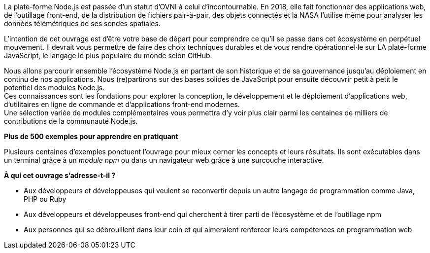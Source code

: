 La plate-forme Node.js est passée d'un statut d'OVNI à celui d'incontournable.
En 2018, elle fait fonctionner des applications web, de l'outillage
front-end, de la distribution de fichiers pair-à-pair, des objets connectés
et la NASA l'utilise même pour analyser les données télémétriques
de ses sondes spatiales.

L'intention de cet ouvrage est d'être votre base de départ
pour comprendre ce qu'il se passe dans cet écosystème en perpétuel mouvement.
Il devrait vous permettre de faire des choix techniques durables et de vous
rendre opérationnel·le sur LA plate-forme JavaScript, le langage le
plus populaire du monde selon GitHub.

Nous allons parcourir ensemble l'écosystème Node.js en partant de son historique
et de sa gouvernance jusqu'au déploiement en continu de nos applications.
Nous (re)partirons sur des bases solides de JavaScript pour ensuite
découvrir petit à petit le potentiel des modules Node.js. +
Ces connaissances sont les fondations pour explorer la conception, le développement
et le déploiement d'applications web, d'utilitaires en ligne
de commande et d'applications front-end modernes. +
Une sélection variée de modules complémentaires vous permettra d'y voir plus clair
parmi les centaines de milliers de contributions de la communauté Node.js.


*Plus de 500 exemples pour apprendre en pratiquant*

Plusieurs centaines d'exemples ponctuent l'ouvrage pour mieux cerner
les concepts et leurs résultats.
Ils sont exécutables dans un terminal grâce à un _module npm_ ou
dans un navigateur web grâce à une surcouche interactive.

*À qui cet ouvrage s'adresse-t-il ?*

- Aux développeurs et développeuses qui veulent se reconvertir depuis
un autre langage de programmation comme Java, PHP ou Ruby
- Aux développeurs et développeuses front-end qui cherchent à tirer parti
de l'écosystème et de l'outillage npm
- Aux personnes qui se débrouillent dans leur coin et qui aimeraient
renforcer leurs compétences en programmation web

